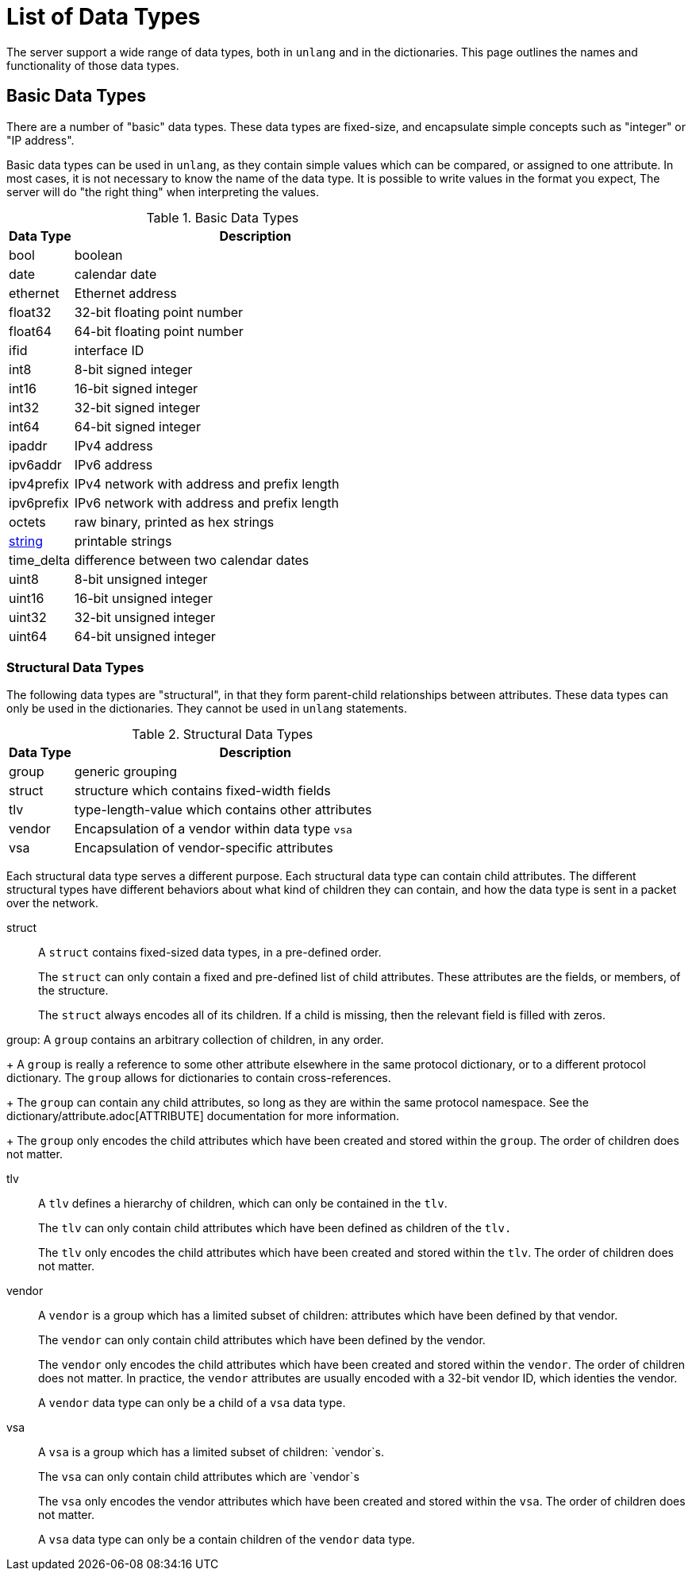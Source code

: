 = List of Data Types

The server support a wide range of data types, both in `unlang` and in
the dictionaries.  This page outlines the names and functionality of
those data types.

== Basic Data Types

There are a number of "basic" data types.  These data types are
fixed-size, and encapsulate simple concepts such as "integer" or "IP
address".

Basic data types can be used in `unlang`, as they contain simple
values which can be compared, or assigned to one attribute.  In most
cases, it is not necessary to know the name of the data type.  It is
possible to write values in the format you expect, The server will do
"the right thing" when interpreting the values.

.Basic Data Types
[options="header"]
[cols="15%,85%"]
|=====
| Data Type     | Description
| bool		| boolean
| date		| calendar date
| ethernet	| Ethernet address
| float32	| 32-bit floating point number
| float64	| 64-bit floating point number
| ifid		| interface ID
| int8		| 8-bit signed integer
| int16		| 16-bit signed integer
| int32		| 32-bit signed integer
| int64		| 64-bit signed integer
| ipaddr        | IPv4 address
| ipv6addr      | IPv6 address
| ipv4prefix    | IPv4 network with address and prefix length
| ipv6prefix    | IPv6 network with address and prefix length
| octets        | raw binary, printed as hex strings
| xref:type/string/index.adoc[string]        | printable strings
| time_delta	| difference between two calendar dates
| uint8		| 8-bit unsigned integer
| uint16	| 16-bit unsigned integer
| uint32	| 32-bit unsigned integer
| uint64	| 64-bit unsigned integer
|=====

=== Structural Data Types

The following data types are "structural", in that they form
parent-child relationships between attributes.  These data types can
only be used in the dictionaries.  They cannot be used in `unlang`
statements.

.Structural Data Types
[options="header"]
[cols="15%,85%"]
|=====
| Data Type     | Description
| group		| generic grouping
| struct	| structure which contains fixed-width fields
| tlv		| type-length-value which contains other attributes
| vendor	| Encapsulation of a vendor within data type `vsa`
| vsa		| Encapsulation of vendor-specific attributes
|=====

Each structural data type serves a different purpose.  Each structural
data type can contain child attributes.  The different structural
types have different behaviors about what kind of children they can
contain, and how the data type is sent in a packet over the network.

struct:: A `struct` contains fixed-sized data types, in a pre-defined order.
+
The `struct` can only contain a fixed and pre-defined list of child
attributes.  These attributes are the fields, or members, of the structure.
+
The `struct` always encodes all of its children.  If a child is
missing, then the relevant field is filled with zeros.

group: A `group` contains an arbitrary collection of children, in any order.
+
A `group` is really a reference to some other attribute elsewhere in
the same protocol dictionary, or to a different protocol dictionary.
The `group` allows for dictionaries to contain cross-references.
+
The `group` can contain any child attributes, so long as they are
within the same protocol namespace.  See the
dictionary/attribute.adoc[ATTRIBUTE] documentation for more
information.
+
The `group` only encodes the child attributes which have been created
and stored within the `group`.  The order of children does not matter.

tlv:: A `tlv` defines a hierarchy of children, which can only be contained in the `tlv`.
+
The `tlv` can only contain child attributes which have been defined as
children of the `tlv.`
+
The `tlv` only encodes the child attributes which have been created
and stored within the `tlv`.  The order of children does not matter.

vendor:: A `vendor` is a group which has a limited subset of children:
attributes which have been defined by that vendor.
+
The `vendor` can only contain child attributes which have been defined by the vendor.
+
The `vendor` only encodes the child attributes which have been created
and stored within the `vendor`.  The order of children does not
matter.  In practice, the `vendor` attributes are usually encoded with
a 32-bit vendor ID, which identies the vendor.
+
A `vendor` data type can only be a child of a `vsa` data type.

vsa:: A `vsa` is a group which has a limited subset of children: `vendor`s.
+
The `vsa` can only contain child attributes which are `vendor`s
+
The `vsa` only encodes the vendor attributes which have been created
and stored within the `vsa`.  The order of children does not
matter.
+
A `vsa` data type can only be a contain children of the `vendor` data type.


// Copyright (C) 2021 Network RADIUS SAS.  Licenced under CC-by-NC 4.0.
// This documentation was developed by Network RADIUS SAS
